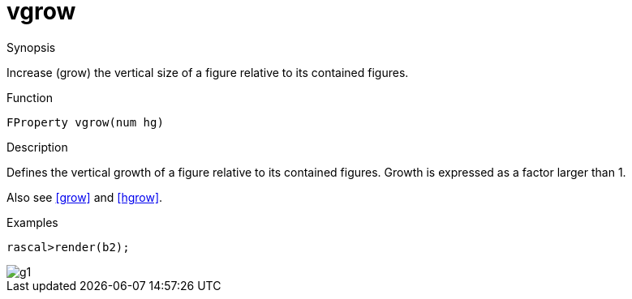 [[Properties-vgrow]]
# vgrow
:concept: Vis/Figure/Properties/vgrow

.Synopsis
Increase (grow) the vertical size of a figure relative to its contained figures.

.Syntax

.Types

.Function
`FProperty vgrow(num hg)`

.Description
Defines the vertical growth of a figure relative to its contained figures.
Growth is expressed as a factor larger than 1.

Also see <<grow>> and <<hgrow>>.

.Examples
[source,rascal-shell]
----
rascal>render(b2);
----

image::{concept}/g1.png[alt="g1"]


.Benefits

.Pitfalls


:leveloffset: +1

:leveloffset: -1
